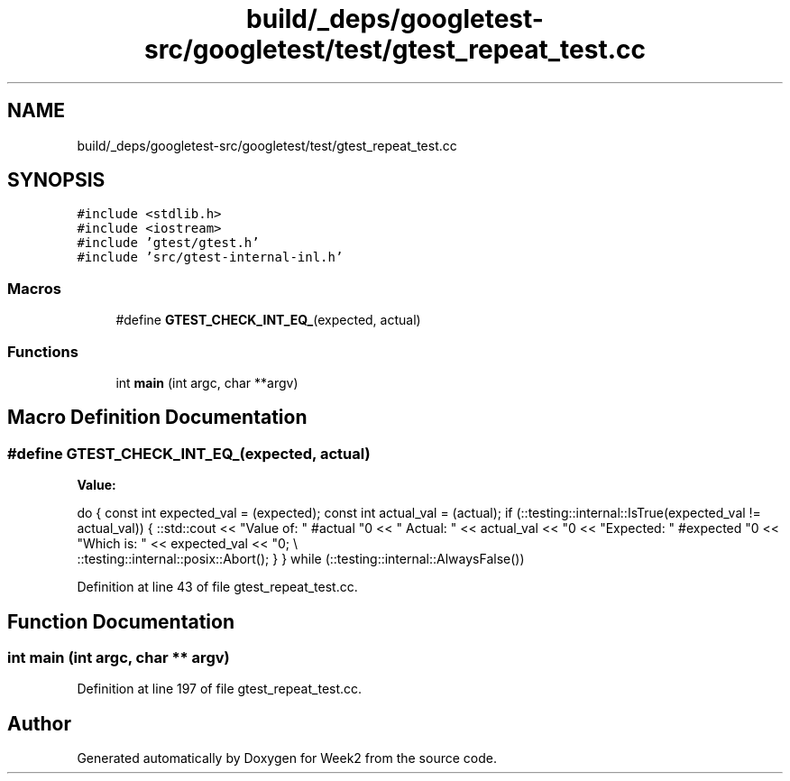 .TH "build/_deps/googletest-src/googletest/test/gtest_repeat_test.cc" 3 "Tue Sep 12 2023" "Week2" \" -*- nroff -*-
.ad l
.nh
.SH NAME
build/_deps/googletest-src/googletest/test/gtest_repeat_test.cc
.SH SYNOPSIS
.br
.PP
\fC#include <stdlib\&.h>\fP
.br
\fC#include <iostream>\fP
.br
\fC#include 'gtest/gtest\&.h'\fP
.br
\fC#include 'src/gtest\-internal\-inl\&.h'\fP
.br

.SS "Macros"

.in +1c
.ti -1c
.RI "#define \fBGTEST_CHECK_INT_EQ_\fP(expected,  actual)"
.br
.in -1c
.SS "Functions"

.in +1c
.ti -1c
.RI "int \fBmain\fP (int argc, char **argv)"
.br
.in -1c
.SH "Macro Definition Documentation"
.PP 
.SS "#define GTEST_CHECK_INT_EQ_(expected, actual)"
\fBValue:\fP
.PP
.nf
  do {                                                             \
    const int expected_val = (expected);                           \
    const int actual_val = (actual);                               \
    if (::testing::internal::IsTrue(expected_val != actual_val)) { \
      ::std::cout << "Value of: " #actual "\n"                     \
                  << "  Actual: " << actual_val << "\n"            \
                  << "Expected: " #expected "\n"                   \
                  << "Which is: " << expected_val << "\n";         \\
      ::testing::internal::posix::Abort();                         \
    }                                                              \
  } while (::testing::internal::AlwaysFalse())
.fi
.PP
Definition at line 43 of file gtest_repeat_test\&.cc\&.
.SH "Function Documentation"
.PP 
.SS "int main (int argc, char ** argv)"

.PP
Definition at line 197 of file gtest_repeat_test\&.cc\&.
.SH "Author"
.PP 
Generated automatically by Doxygen for Week2 from the source code\&.
